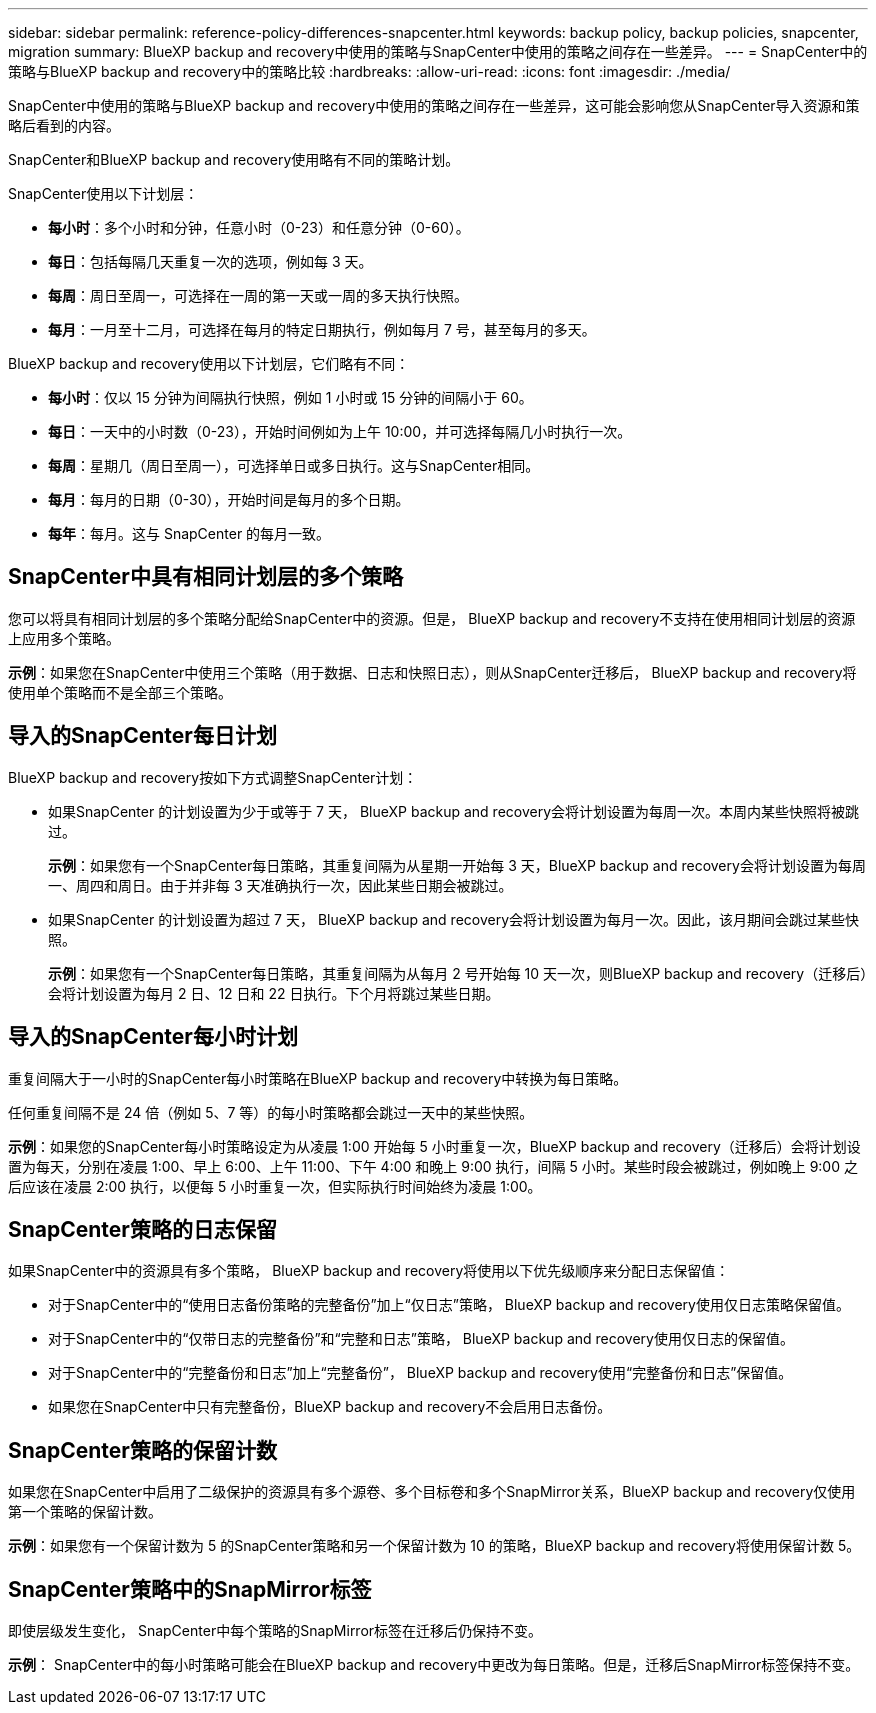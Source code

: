 ---
sidebar: sidebar 
permalink: reference-policy-differences-snapcenter.html 
keywords: backup policy, backup policies, snapcenter, migration 
summary: BlueXP backup and recovery中使用的策略与SnapCenter中使用的策略之间存在一些差异。 
---
= SnapCenter中的策略与BlueXP backup and recovery中的策略比较
:hardbreaks:
:allow-uri-read: 
:icons: font
:imagesdir: ./media/


[role="lead"]
SnapCenter中使用的策略与BlueXP backup and recovery中使用的策略之间存在一些差异，这可能会影响您从SnapCenter导入资源和策略后看到的内容。

SnapCenter和BlueXP backup and recovery使用略有不同的策略计划。

SnapCenter使用以下计划层：

* *每小时*：多个小时和分钟，任意小时（0-23）和任意分钟（0-60）。
* *每日*：包括每隔几天重复一次的选项，例如每 3 天。
* *每周*：周日至周一，可选择在一周的第一天或一周的多天执行快照。
* *每月*：一月至十二月，可选择在每月的特定日期执行，例如每月 7 号，甚至每月的多天。


BlueXP backup and recovery使用以下计划层，它们略有不同：

* *每小时*：仅以 15 分钟为间隔执行快照，例如 1 小时或 15 分钟的间隔小于 60。
* *每日*：一天中的小时数（0-23），开始时间例如为上午 10:00，并可选择每隔几小时执行一次。
* *每周*：星期几（周日至周一），可选择单日或多日执行。这与SnapCenter相同。
* *每月*：每月的日期（0-30），开始时间是每月的多个日期。
* *每年*：每月。这与 SnapCenter 的每月一致。




== SnapCenter中具有相同计划层的多个策略

您可以将具有相同计划层的多个策略分配给SnapCenter中的资源。但是， BlueXP backup and recovery不支持在使用相同计划层的资源上应用多个策略。

*示例*：如果您在SnapCenter中使用三个策略（用于数据、日志和快照日志），则从SnapCenter迁移后， BlueXP backup and recovery将使用单个策略而不是全部三个策略。



== 导入的SnapCenter每日计划

BlueXP backup and recovery按如下方式调整SnapCenter计划：

* 如果SnapCenter 的计划设置为少于或等于 7 天， BlueXP backup and recovery会将计划设置为每周一次。本周内某些快照将被跳过。
+
*示例*：如果您有一个SnapCenter每日策略，其重复间隔为从星期一开始每 3 天，BlueXP backup and recovery会将计划设置为每周一、周四和周日。由于并非每 3 天准确执行一次，因此某些日期会被跳过。

* 如果SnapCenter 的计划设置为超过 7 天， BlueXP backup and recovery会将计划设置为每月一次。因此，该月期间会跳过某些快照。
+
*示例*：如果您有一个SnapCenter每日策略，其重复间隔为从每月 2 号开始每 10 天一次，则BlueXP backup and recovery（迁移后）会将计划设置为每月 2 日、12 日和 22 日执行。下个月将跳过某些日期。





== 导入的SnapCenter每小时计划

重复间隔大于一小时的SnapCenter每小时策略在BlueXP backup and recovery中转换为每日策略。

任何重复间隔不是 24 倍（例如 5、7 等）的每小时策略都会跳过一天中的某些快照。

*示例*：如果您的SnapCenter每小时策略设定为从凌晨 1:00 开始每 5 小时重复一次，BlueXP backup and recovery（迁移后）会将计划设置为每天，分别在凌晨 1:00、早上 6:00、上午 11:00、下午 4:00 和晚上 9:00 执行，间隔 5 小时。某些时段会被跳过，例如晚上 9:00 之后应该在凌晨 2:00 执行，以便每 5 小时重复一次，但实际执行时间始终为凌晨 1:00。



== SnapCenter策略的日志保留

如果SnapCenter中的资源具有多个策略， BlueXP backup and recovery将使用以下优先级顺序来分配日志保留值：

* 对于SnapCenter中的“使用日志备份策略的完整备份”加上“仅日志”策略， BlueXP backup and recovery使用仅日志策略保留值。
* 对于SnapCenter中的“仅带日志的完整备份”和“完整和日志”策略， BlueXP backup and recovery使用仅日志的保留值。
* 对于SnapCenter中的“完整备份和日志”加上“完整备份”， BlueXP backup and recovery使用“完整备份和日志”保留值。
* 如果您在SnapCenter中只有完整备份，BlueXP backup and recovery不会启用日志备份。




== SnapCenter策略的保留计数

如果您在SnapCenter中启用了二级保护的资源具有多个源卷、多个目标卷和多个SnapMirror关系，BlueXP backup and recovery仅使用第一个策略的保留计数。

*示例*：如果您有一个保留计数为 5 的SnapCenter策略和另一个保留计数为 10 的策略，BlueXP backup and recovery将使用保留计数 5。



== SnapCenter策略中的SnapMirror标签

即使层级发生变化， SnapCenter中每个策略的SnapMirror标签在迁移后仍保持不变。

*示例*： SnapCenter中的每小时策略可能会在BlueXP backup and recovery中更改为每日策略。但是，迁移后SnapMirror标签保持不变。
